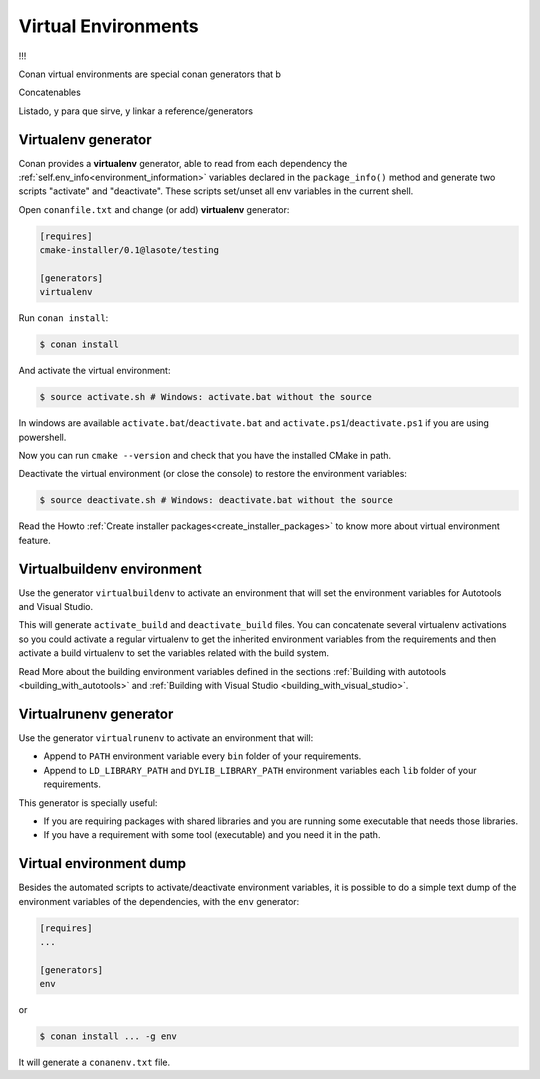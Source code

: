 .. _virtual_environment_generator:


Virtual Environments
====================

!!!

Conan virtual environments are special conan generators that b

Concatenables


Listado, y para que sirve, y linkar a reference/generators


Virtualenv generator
--------------------

Conan provides a **virtualenv** generator, able to read from each dependency the :ref:`self.env_info<environment_information>` 
variables declared in the ``package_info()`` method and generate two scripts "activate" and "deactivate". These scripts set/unset all env variables in the current shell.


Open ``conanfile.txt`` and change (or add) **virtualenv** generator:


.. code-block:: text

   [requires]
   cmake-installer/0.1@lasote/testing

   [generators]
   virtualenv


Run ``conan install``:

.. code-block:: bash

   $ conan install

And activate the virtual environment:


.. code-block:: bash

   $ source activate.sh # Windows: activate.bat without the source
   


In windows are available ``activate.bat``/``deactivate.bat`` and ``activate.ps1``/``deactivate.ps1`` if you are using powershell.
   
Now you can run ``cmake --version`` and check that you have the installed CMake in path.


Deactivate the virtual environment (or close the console) to restore the environment variables:


.. code-block:: bash

   $ source deactivate.sh # Windows: deactivate.bat without the source
   
   
Read the Howto :ref:`Create installer packages<create_installer_packages>` to know more about virtual environment feature.

Virtualbuildenv environment
---------------------------

Use the generator ``virtualbuildenv`` to activate an environment that will set the environment variables for
Autotools and Visual Studio.

This will generate ``activate_build`` and ``deactivate_build`` files. You can concatenate several virtualenv activations
so you could activate a regular virtualenv to get the inherited environment variables from the requirements and then activate
a build virtualenv to set the variables related with the build system.

Read More about the building environment variables defined in the sections :ref:`Building with autotools <building_with_autotools>`
and :ref:`Building with Visual Studio <building_with_visual_studio>`.


Virtualrunenv generator
---------------------------

Use the generator ``virtualrunenv`` to activate an environment that will:

- Append to ``PATH`` environment variable every ``bin`` folder of your requirements.
- Append to ``LD_LIBRARY_PATH`` and ``DYLIB_LIBRARY_PATH`` environment variables each ``lib`` folder of  your requirements.

This generator is specially useful:

- If you are requiring packages with shared libraries and you are running some executable that needs those libraries.
- If you have a requirement with some tool (executable) and you need it in the path.


Virtual environment dump
------------------------

Besides the automated scripts to activate/deactivate environment variables, it is possible to
do a simple text dump of the environment variables of the dependencies, with the ``env`` generator:


.. code-block:: text

   [requires]
   ...

   [generators]
   env

or

.. code-block:: bash

   $ conan install ... -g env


It will generate a ``conanenv.txt`` file.

  